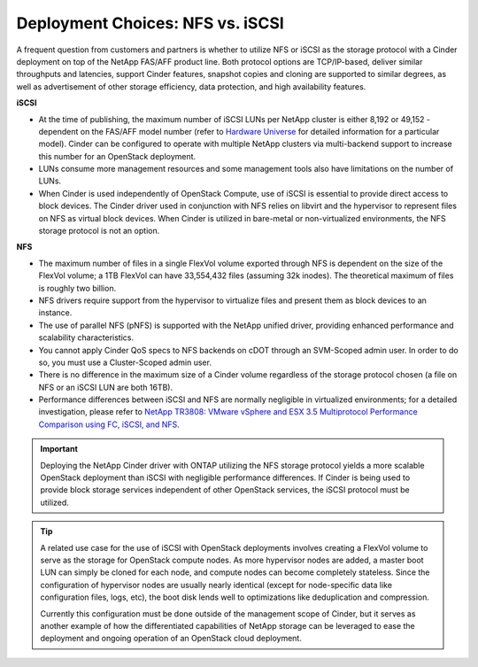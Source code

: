 Deployment Choices: NFS vs. iSCSI
=================================

A frequent question from customers and partners is whether to utilize
NFS or iSCSI as the storage protocol with a Cinder deployment on top of
the NetApp FAS/AFF product line. Both protocol options are TCP/IP-based,
deliver similar throughputs and latencies, support Cinder features,
snapshot copies and cloning are supported to similar degrees, as well as
advertisement of other storage efficiency, data protection, and high
availability features.

**iSCSI**

-  At the time of publishing, the maximum number of iSCSI LUNs per
   NetApp cluster is either 8,192 or 49,152 - dependent on the FAS/AFF model
   number (refer to `Hardware Universe <http://hwu.netapp.com>`__ for
   detailed information for a particular model). Cinder can be
   configured to operate with multiple NetApp clusters via multi-backend
   support to increase this number for an OpenStack deployment.

-  LUNs consume more management resources and some management tools also
   have limitations on the number of LUNs.

-  When Cinder is used independently of OpenStack Compute, use of iSCSI
   is essential to provide direct access to block devices. The Cinder
   driver used in conjunction with NFS relies on libvirt and the
   hypervisor to represent files on NFS as virtual block devices. When
   Cinder is utilized in bare-metal or non-virtualized environments, the
   NFS storage protocol is not an option.

**NFS**

-  The maximum number of files in a single FlexVol volume exported
   through NFS is dependent on the size of the FlexVol volume; a 1TB
   FlexVol can have 33,554,432 files (assuming 32k inodes). The
   theoretical maximum of files is roughly two billion.

-  NFS drivers require support from the hypervisor to virtualize files
   and present them as block devices to an instance.

-  The use of parallel NFS (pNFS) is
   supported with the NetApp unified driver, providing enhanced
   performance and scalability characteristics.

-  You cannot apply Cinder QoS specs to NFS backends on cDOT through an
   SVM-Scoped admin user. In order to do so, you must use a
   Cluster-Scoped admin user.

-  There is no difference in the maximum size of a Cinder volume
   regardless of the storage protocol chosen (a file on NFS or an iSCSI
   LUN are both 16TB).

-  Performance differences between iSCSI and NFS are normally negligible
   in virtualized environments; for a detailed investigation, please
   refer to `NetApp TR3808: VMware vSphere and ESX 3.5 Multiprotocol
   Performance Comparison using FC, iSCSI, and
   NFS <http://www.netapp.com/us/system/pdf-reader.aspx?m=tr-3808.pdf&cc=us>`__.

.. important::

   Deploying the NetApp Cinder driver with ONTAP
   utilizing the NFS storage protocol yields a more scalable OpenStack
   deployment than iSCSI with negligible performance differences. If
   Cinder is being used to provide block storage services independent
   of other OpenStack services, the iSCSI protocol must be utilized.

.. tip::

   A related use case for the use of iSCSI with OpenStack deployments
   involves creating a FlexVol volume to serve as the storage for
   OpenStack compute nodes. As more hypervisor nodes are added, a
   master boot LUN can simply be cloned for each node, and compute
   nodes can become completely stateless. Since the configuration of
   hypervisor nodes are usually nearly identical (except for
   node-specific data like configuration files, logs, etc), the boot
   disk lends well to optimizations like deduplication and compression.

   Currently this configuration must be done outside of the management
   scope of Cinder, but it serves as another example of how the
   differentiated capabilities of NetApp storage can be leveraged to
   ease the deployment and ongoing operation of an OpenStack cloud
   deployment.
